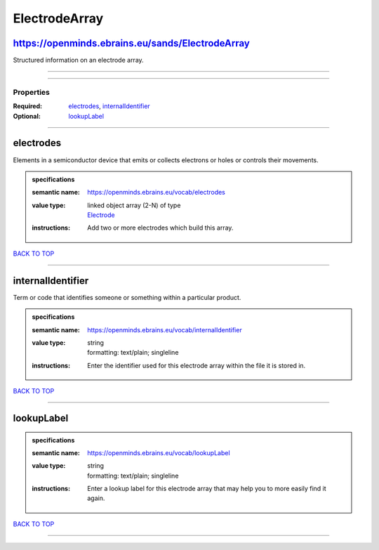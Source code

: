 ##############
ElectrodeArray
##############

https://openminds.ebrains.eu/sands/ElectrodeArray
-------------------------------------------------

Structured information on an electrode array.

------------

------------

**********
Properties
**********

:Required: `electrodes <electrodes_heading_>`_, `internalIdentifier <internalIdentifier_heading_>`_
:Optional: `lookupLabel <lookupLabel_heading_>`_

------------

.. _electrodes_heading:

electrodes
----------

Elements in a semiconductor device that emits or collects electrons or holes or controls their movements.

.. admonition:: specifications

   :semantic name: https://openminds.ebrains.eu/vocab/electrodes
   :value type: | linked object array \(2-N\) of type
                | `Electrode <https://openminds.ebrains.eu/sands/Electrode>`_
   :instructions: Add two or more electrodes which build this array.

`BACK TO TOP <ElectrodeArray_>`_

------------

.. _internalIdentifier_heading:

internalIdentifier
------------------

Term or code that identifies someone or something within a particular product.

.. admonition:: specifications

   :semantic name: https://openminds.ebrains.eu/vocab/internalIdentifier
   :value type: | string
                | formatting: text/plain; singleline
   :instructions: Enter the identifier used for this electrode array within the file it is stored in.

`BACK TO TOP <ElectrodeArray_>`_

------------

.. _lookupLabel_heading:

lookupLabel
-----------

.. admonition:: specifications

   :semantic name: https://openminds.ebrains.eu/vocab/lookupLabel
   :value type: | string
                | formatting: text/plain; singleline
   :instructions: Enter a lookup label for this electrode array that may help you to more easily find it again.

`BACK TO TOP <ElectrodeArray_>`_

------------

